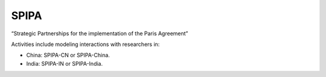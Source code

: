 SPIPA
*****

“Strategic Partnerships for the implementation of the Paris Agreement”

Activities include modeling interactions with researchers in:

- China: SPIPA-CN or SPIPA-China.
- India: SPIPA-IN or SPIPA-India.
